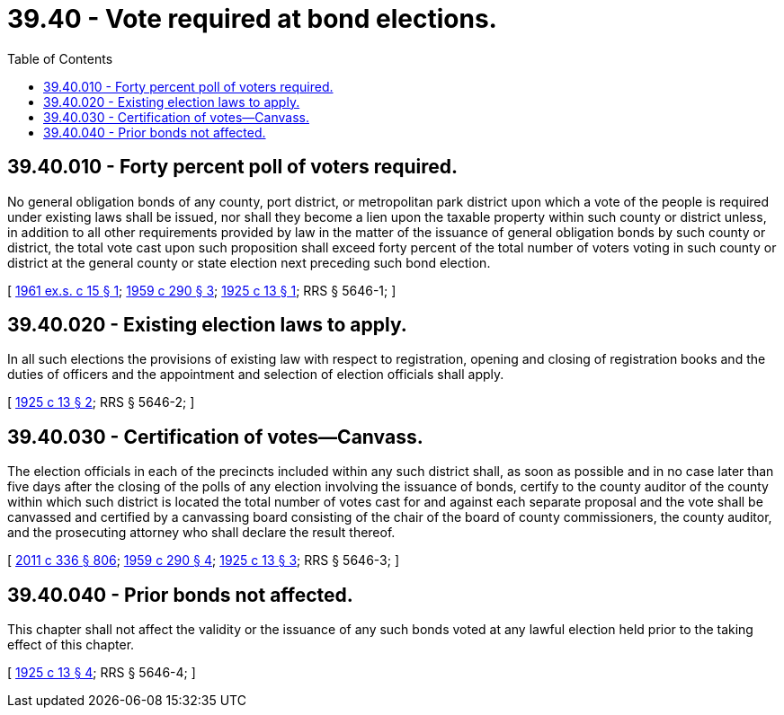 = 39.40 - Vote required at bond elections.
:toc:

== 39.40.010 - Forty percent poll of voters required.
No general obligation bonds of any county, port district, or metropolitan park district upon which a vote of the people is required under existing laws shall be issued, nor shall they become a lien upon the taxable property within such county or district unless, in addition to all other requirements provided by law in the matter of the issuance of general obligation bonds by such county or district, the total vote cast upon such proposition shall exceed forty percent of the total number of voters voting in such county or district at the general county or state election next preceding such bond election.

[ http://leg.wa.gov/CodeReviser/documents/sessionlaw/1961ex1c15.pdf?cite=1961%20ex.s.%20c%2015%20§%201[1961 ex.s. c 15 § 1]; http://leg.wa.gov/CodeReviser/documents/sessionlaw/1959c290.pdf?cite=1959%20c%20290%20§%203[1959 c 290 § 3]; http://leg.wa.gov/CodeReviser/documents/sessionlaw/1925c13.pdf?cite=1925%20c%2013%20§%201[1925 c 13 § 1]; RRS § 5646-1; ]

== 39.40.020 - Existing election laws to apply.
In all such elections the provisions of existing law with respect to registration, opening and closing of registration books and the duties of officers and the appointment and selection of election officials shall apply.

[ http://leg.wa.gov/CodeReviser/documents/sessionlaw/1925c13.pdf?cite=1925%20c%2013%20§%202[1925 c 13 § 2]; RRS § 5646-2; ]

== 39.40.030 - Certification of votes—Canvass.
The election officials in each of the precincts included within any such district shall, as soon as possible and in no case later than five days after the closing of the polls of any election involving the issuance of bonds, certify to the county auditor of the county within which such district is located the total number of votes cast for and against each separate proposal and the vote shall be canvassed and certified by a canvassing board consisting of the chair of the board of county commissioners, the county auditor, and the prosecuting attorney who shall declare the result thereof.

[ http://lawfilesext.leg.wa.gov/biennium/2011-12/Pdf/Bills/Session%20Laws/Senate/5045.SL.pdf?cite=2011%20c%20336%20§%20806[2011 c 336 § 806]; http://leg.wa.gov/CodeReviser/documents/sessionlaw/1959c290.pdf?cite=1959%20c%20290%20§%204[1959 c 290 § 4]; http://leg.wa.gov/CodeReviser/documents/sessionlaw/1925c13.pdf?cite=1925%20c%2013%20§%203[1925 c 13 § 3]; RRS § 5646-3; ]

== 39.40.040 - Prior bonds not affected.
This chapter shall not affect the validity or the issuance of any such bonds voted at any lawful election held prior to the taking effect of this chapter.

[ http://leg.wa.gov/CodeReviser/documents/sessionlaw/1925c13.pdf?cite=1925%20c%2013%20§%204[1925 c 13 § 4]; RRS § 5646-4; ]


